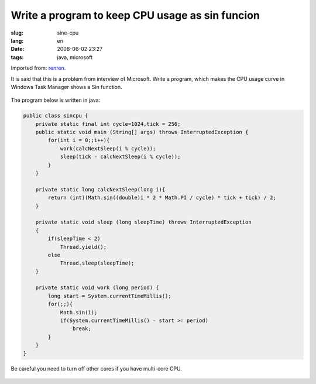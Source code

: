 Write a program to keep CPU usage as sin funcion
================================================

:slug: sine-cpu
:lang: en
:date: 2008-06-02 23:27
:tags: java, microsoft

Imported from:
`renren <http://blog.renren.com/blog/230263946/298871889>`_.

It is said that this is a problem from interview of Microsoft. Write a program, which makes the CPU usage curve in Windows Task Manager shows a Sin function.

.. figure:: http://fm531.img.xiaonei.com/pic001/20080602/23/14/large_10019p67.jpg
   :align: center
   :alt: 

.. figure:: http://fm541.img.xiaonei.com/pic001/20080602/23/14/large_9935o67.jpg
   :align: center
   :alt: 

The program below is written in java:

.. code-block:: java

    public class sincpu {
        private static final int cycle=1024,tick = 256;
        public static void main (String[] args) throws InterruptedException {
            for(int i = 0;;i++){
                work(calcNextSleep(i % cycle));
                sleep(tick - calcNextSleep(i % cycle));
            }
        }
        
        private static long calcNextSleep(long i){
            return (int)(Math.sin((double)i * 2 * Math.PI / cycle) * tick + tick) / 2;
        }
        
        private static void sleep (long sleepTime) throws InterruptedException
        {
            if(sleepTime < 2)
                Thread.yield();
            else
                Thread.sleep(sleepTime);
        }
        
        private static void work (long period) {
            long start = System.currentTimeMillis();
            for(;;){
                Math.sin(1);
                if(System.currentTimeMillis() - start >= period)
                    break;
            }
        }
    }

Be careful you need to turn off other cores if you have multi-core CPU.


.. figure:: http://fm411.img.xiaonei.com/pic001/20080602/23/14/large_9946k67.jpg
   :align: center
   :alt:

